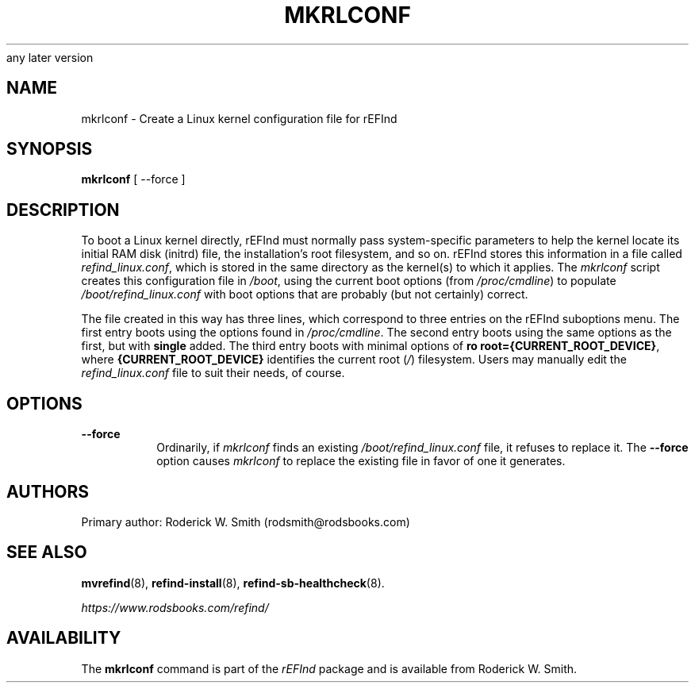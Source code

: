 .\" Copyright 2015-2023 Roderick W. Smith (rodsmith@rodsbooks.com)
.\" May be distributed under the GNU Free Documentation License version 1.3 or
any later version
.TH "MKRLCONF" "8" "0.14.0" "Roderick W. Smith" "rEFInd Manual"
.SH "NAME"
mkrlconf \- Create a Linux kernel configuration file for rEFInd
.SH "SYNOPSIS"
.BI "mkrlconf "
[ \-\-force ]

.SH "DESCRIPTION"

To boot a Linux kernel directly, rEFInd must normally pass system-specific
parameters to help the kernel locate its initial RAM disk (initrd) file,
the installation's root filesystem, and so on. rEFInd stores this
information in a file called \fIrefind_linux.conf\fR, which is stored in
the same directory as the kernel(s) to which it applies. The \fImkrlconf\fR
script creates this configuration file in \fI/boot\fR, using the current
boot options (from \fI/proc/cmdline\fR) to populate
\fI/boot/refind_linux.conf\fR with boot options that are probably (but not
certainly) correct.

The file created in this way has three lines, which correspond to three
entries on the rEFInd suboptions menu. The first entry boots using the
options found in \fI/proc/cmdline\fR. The second entry boots using the same
options as the first, but with \fBsingle\fR added. The third entry boots
with minimal options of \fBro root={CURRENT_ROOT_DEVICE}\fR, where
\fB{CURRENT_ROOT_DEVICE}\fR identifies the current root (\fI/\fR)
filesystem. Users may manually edit the \fIrefind_linux.conf\fR file to
suit their needs, of course.

.SH "OPTIONS"

.TP
.B \-\-force
Ordinarily, if \fImkrlconf\fR finds an existing
\fI/boot/refind_linux.conf\fR file, it refuses to replace it. The
\fB\-\-force\fR option causes \fImkrlconf\fR to replace the existing file
in favor of one it generates.

.SH "AUTHORS"
Primary author: Roderick W. Smith (rodsmith@rodsbooks.com)

.SH "SEE ALSO"
.BR mvrefind (8),
.BR refind-install (8),
.BR refind-sb-healthcheck (8).

\fIhttps://www.rodsbooks.com/refind/\fR

.SH "AVAILABILITY"
The \fBmkrlconf\fR command is part of the \fIrEFInd\fR package and is
available from Roderick W. Smith.
